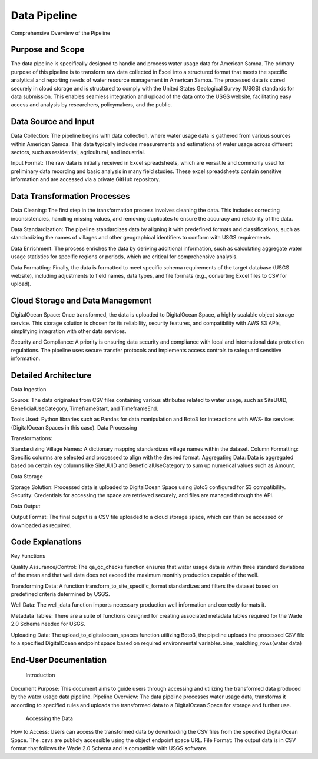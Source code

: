 Data Pipeline 
====================

Comprehensive Overview of the Pipeline

Purpose and Scope
-----------------
The data pipeline is specifically designed to handle and process water usage data for American Samoa. 
The primary purpose of this pipeline is to transform raw data collected in Excel into a structured format that meets the specific analytical and reporting needs of water resource management in American Samoa.
The processed data is stored securely in cloud storage and is structured to comply with the United States Geological Survey (USGS) standards for data submission. This enables seamless integration and upload of the data onto the USGS website, facilitating easy access and 
analysis by researchers, policymakers, and the public.

Data Source and Input
-----------------------------------
Data Collection: The pipeline begins with data collection, where water usage data is gathered from various sources within American Samoa. This data typically includes measurements and estimations of water usage across different sectors, such as residential, agricultural, and industrial.

Input Format: The raw data is initially received in Excel spreadsheets, which are versatile and commonly used for preliminary data recording and basic analysis in many field studies. These excel spreadsheets contain sensitive information and are accessed via a private GitHub repository.

Data Transformation Processes
-----------------------------------

Data Cleaning: The first step in the transformation process involves cleaning the data. This includes correcting inconsistencies, handling missing values, and removing duplicates to ensure the accuracy and reliability of the data.

Data Standardization: The pipeline standardizes data by aligning it with predefined formats and classifications, such as standardizing the names of villages and other geographical identifiers to conform with USGS requirements.

Data Enrichment: The process enriches the data by deriving additional information, such as calculating aggregate water usage statistics for specific regions or periods, which are critical for comprehensive analysis.

Data Formatting: Finally, the data is formatted to meet specific schema requirements of the target database (USGS website), including adjustments to field names, data types, and file formats (e.g., converting Excel files to CSV for upload).

Cloud Storage and Data Management
-----------------------------------

DigitalOcean Space: Once transformed, the data is uploaded to DigitalOcean Space, a highly scalable object storage service. This storage solution is chosen for its reliability, security features, and compatibility with AWS S3 APIs, simplifying integration with other data services.

Security and Compliance: A priority is ensuring data security and compliance with local and international data protection regulations. The pipeline uses secure transfer protocols and implements access controls to safeguard sensitive information.

Detailed Architecture
-----------------------------------
Data Ingestion

Source: The data originates from CSV files containing various attributes related to water usage, such as SiteUUID, BeneficialUseCategory, TimeframeStart, and TimeframeEnd.

Tools Used: Python libraries such as Pandas for data manipulation and Boto3 for interactions with AWS-like services (DigitalOcean Spaces in this case).
Data Processing

Transformations:

Standardizing Village Names: A dictionary mapping standardizes village names within the dataset.
Column Formatting: Specific columns are selected and processed to align with the desired format.
Aggregating Data: Data is aggregated based on certain key columns like SiteUUID and BeneficialUseCategory to sum up numerical values such as Amount.

Data Storage

Storage Solution: Processed data is uploaded to DigitalOcean Space using Boto3 configured for S3 compatibility.
Security: Credentials for accessing the space are retrieved securely, and files are managed through the API.

Data Output

Output Format: The final output is a CSV file uploaded to a cloud storage space, which can then be accessed or downloaded as required.

Code Explanations
-----------------------------------
Key Functions

Quality Assurance/Control: The qa_qc_checks function ensures that water usage data is within three standard deviations of the mean and that well data does not exceed the maximum monthly production capable of the well.

Transforming Data: A function transform_to_site_specific_format standardizes and filters the dataset based on predefined criteria determined by USGS.

Well Data: The well_data  function imports necessary production well information and correctly formats it.

Metadata Tables: There are a suite of functions designed for creating associated metadata tables required for the Wade 2.0 Schema needed for USGS.

Uploading Data: The upload_to_digitalocean_spaces function utilizing Boto3, the pipeline uploads the processed CSV file to a specified DigitalOcean endpoint space based on required environmental variables.bine_matching_rows(water data)

End-User Documentation
-----------------------------------
    Introduction
    
Document Purpose: This document aims to guide users through accessing and utilizing the transformed data produced by the water usage data pipeline.
Pipeline Overview: The data pipeline processes water usage data, transforms it according to specified rules and uploads the transformed data to a DigitalOcean Space for storage and further use.
    Accessing the Data
    
How to Access: Users can access the transformed data by downloading the CSV files from the specified DigitalOcean Space. The .csvs are publicly accessible using the object endpoint space URL.
File Format: The output data is in CSV format that follows the Wade 2.0 Schema and is compatible with USGS software.

